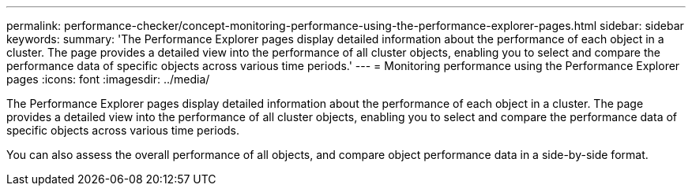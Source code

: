 ---
permalink: performance-checker/concept-monitoring-performance-using-the-performance-explorer-pages.html
sidebar: sidebar
keywords: 
summary: 'The Performance Explorer pages display detailed information about the performance of each object in a cluster. The page provides a detailed view into the performance of all cluster objects, enabling you to select and compare the performance data of specific objects across various time periods.'
---
= Monitoring performance using the Performance Explorer pages
:icons: font
:imagesdir: ../media/

[.lead]
The Performance Explorer pages display detailed information about the performance of each object in a cluster. The page provides a detailed view into the performance of all cluster objects, enabling you to select and compare the performance data of specific objects across various time periods.

You can also assess the overall performance of all objects, and compare object performance data in a side-by-side format.
